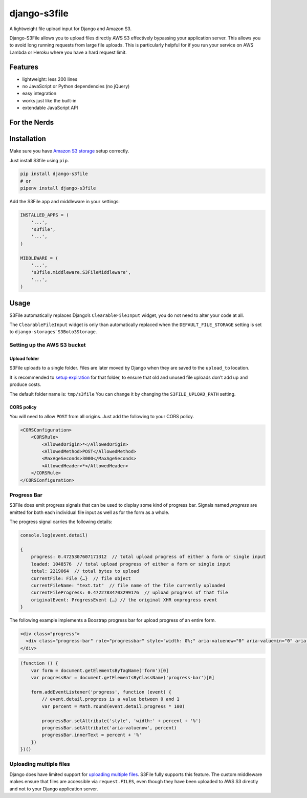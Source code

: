 =============
django-s3file
=============

A lightweight file upload input for Django and Amazon S3.

Django-S3File allows you to upload files directly AWS S3 effectively
bypassing your application server. This allows you to avoid long running
requests from large file uploads. This is particularly helpful for if
you run your service on AWS Lambda or Heroku where you have a hard request
limit.

|PyPi Version| |Build Status| |Test Coverage| |GitHub license|

--------
Features
--------

-  lightweight: less 200 lines
-  no JavaScript or Python dependencies (no jQuery)
-  easy integration
-  works just like the built-in
-  extendable JavaScript API

-------------
For the Nerds
-------------

.. image:: http-message-flow.svg

------------
Installation
------------

Make sure you have `Amazon S3 storage`_ setup correctly.

Just install S3file using ``pip``.

.. code:: bash

    pip install django-s3file
    # or
    pipenv install django-s3file

Add the S3File app and middleware in your settings:

.. code:: python


    INSTALLED_APPS = (
        '...',
        's3file',
        '...',
    )

    MIDDLEWARE = (
        '...',
        's3file.middleware.S3FileMiddleware',
        '...',
    )

-----
Usage
-----

S3File automatically replaces Django’s ``ClearableFileInput`` widget,
you do not need to alter your code at all.

The ``ClearableFileInput`` widget is only than automatically replaced
when the ``DEFAULT_FILE_STORAGE`` setting is set to
``django-storages``\ ’ ``S3Boto3Storage``.

Setting up the AWS S3 bucket
----------------------------

Upload folder
~~~~~~~~~~~~~

S3File uploads to a single folder. Files are later moved by Django when
they are saved to the ``upload_to`` location.

It is recommended to `setup expiration`_ for that folder, to ensure that
old and unused file uploads don’t add up and produce costs.

The default folder name is: ``tmp/s3file`` You can change it by changing
the ``S3FILE_UPLOAD_PATH`` setting.

CORS policy
~~~~~~~~~~~

You will need to allow ``POST`` from all origins. Just add the following
to your CORS policy.

.. code:: xml

    <CORSConfiguration>
        <CORSRule>
            <AllowedOrigin>*</AllowedOrigin>
            <AllowedMethod>POST</AllowedMethod>
            <MaxAgeSeconds>3000</MaxAgeSeconds>
            <AllowedHeader>*</AllowedHeader>
        </CORSRule>
    </CORSConfiguration>

Progress Bar
------------

S3File does emit progress signals that can be used to display some kind of progress bar.
Signals named `progress` are emitted for both each individual file input as well as for
the form as a whole.

The progress signal carries the following details:

.. code:: javascript

    console.log(event.detail)

    {
        progress: 0.4725307607171312  // total upload progress of either a form or single input
        loaded: 1048576  // total upload progress of either a form or single input
        total: 2219064  // total bytes to upload
        currentFile: File {…}  // file object
        currentFileName: "text.txt"  // file name of the file currently uploaded
        currentFileProgress: 0.47227834703299176  // upload progress of that file
        originalEvent: ProgressEvent {…} // the original XHR onprogress event
    }


The following example implements a Boostrap progress bar for upload progress of an
entire form.

.. code:: html

    <div class="progress">
      <div class="progress-bar" role="progressbar" style="width: 0%;" aria-valuenow="0" aria-valuemin="0" aria-valuemax="100">0%</div>
    </div>

.. code:: javascript

    (function () {
        var form = document.getElementsByTagName('form')[0]
        var progressBar = document.getElementsByClassName('progress-bar')[0]

        form.addEventListener('progress', function (event) {
            // event.detail.progress is a value between 0 and 1
            var percent = Math.round(event.detail.progress * 100)

            progressBar.setAttribute('style', 'width:' + percent + '%')
            progressBar.setAttribute('aria-valuenow', percent)
            progressBar.innerText = percent + '%'
        })
    })()

Uploading multiple files
------------------------

Django does have limited support for `uploading multiple files`_. S3File
fully supports this feature. The custom middleware makes ensure that
files are accessible via ``request.FILES``, even though they have been
uploaded to AWS S3 directly and not to your Django application server.

.. _Amazon S3 storage: http://django-storages.readthedocs.io/en/latest/backends/amazon-S3.html
.. _setup expiration: http://docs.aws.amazon.com/AmazonS3/latest/dev/intro-lifecycle-rules.html
.. _uploading multiple files: https://docs.djangoproject.com/en/stable/topics/http/file-uploads/#uploading-multiple-files

.. |PyPi Version| image:: https://img.shields.io/pypi/v/django-s3file.svg
   :target: https://pypi.python.org/pypi/django-s3file/
.. |Build Status| image:: https://travis-ci.org/codingjoe/django-s3file.svg?branch=master
   :target: https://travis-ci.org/codingjoe/django-s3file
.. |Test Coverage| image:: https://codecov.io/gh/codingjoe/django-s3file/branch/master/graph/badge.svg
   :target: https://codecov.io/gh/codingjoe/django-s3file
.. |GitHub license| image:: https://img.shields.io/badge/license-MIT-blue.svg
   :target: https://raw.githubusercontent.com/codingjoe/django-s3file/master/LICENSE

